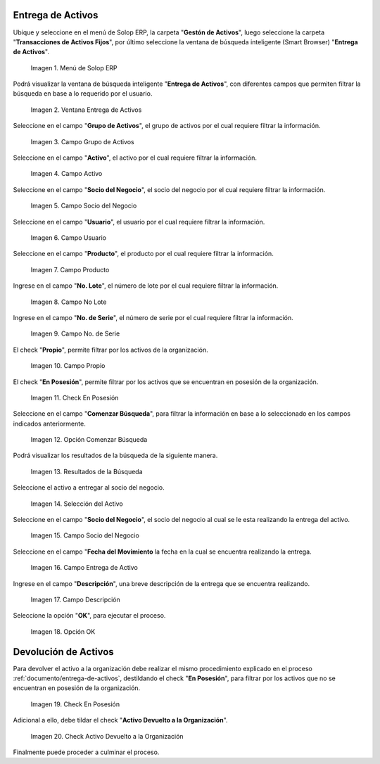 .. |menú entrega de activos| image:: resources/asset-delivery-menu.png
.. |ventana entrega de activos| image:: resources/asset-delivery-window.png
.. |campo grupo de activos de la ventana entrega de activos| image:: resources/asset-group-field-of-the-asset-delivery-window.png
.. |campo activo de la ventana entrega de activos| image:: resources/active-field-of-the-asset-delivery-window.png
.. |campo socio del negocio de la ventana entrega de activos| image:: resources/business-partner-field-of-the-asset-delivery-window.png
.. |campo usuario de la ventana entrega de activos| image:: resources/user-field-of-the-asset-delivery-window.png
.. |campo producto de la ventana entrega de activos| image:: resources/product-field-of-the-asset-delivery-window.png
.. |campo número de lote de la ventana entrega de activos| image:: resources/lot-number-field-of-the-asset-delivery-window.png
.. |campo número de serie de la ventana entrega de activos| image:: resources/serial-number-field-of-the-asset-delivery-window.png
.. |campo propio de la ventana entrega de activos| image:: resources/own-field-of-the-asset-delivery-window.png
.. |check en posesión de la ventana entrega de activos| image:: resources/check-in-possession-of-the-asset-delivery-window.png
.. |opción comenzar búsqueda de la ventana entrega de activos| image:: resources/option-start-search-of-asset-delivery-window.png
.. |resultados de la búsqueda de la ventana entrega de activos| image:: resources/asset-delivery-window-search-results.png
.. |selección del activo a entregar| image:: resources/selection-of-the-asset-to-be-delivered.png
.. |campo socio del negocio a entregar de la ventana entrega de activos| image:: resources/business-partner-field-to-deliver-of-the-asset-delivery-window.png
.. |campo fecha del movimiento de la ventana entrega de activos| image:: resources/movement-date-field-of-the-asset-delivery-window.png
.. |campo descripción de la ventana entrega de activos| image:: resources/asset-delivery-window-description-field.png
.. |opción ok de la ventana entrega de activos| image:: resources/ok-option-of-the-asset-delivery-window.png
.. |destildar check en posesión de la ventana entrega de activos| image:: resources/uncheck-check-in-possession-of-the-asset-delivery-window.png
.. |check activo devuelto a la organización| image:: resources/active-check-returned-to-organization.png

.. _documento/entrega-de-activos:

**Entrega de Activos**
======================

Ubique y seleccione en el menú de Solop ERP, la carpeta "**Gestón de Activos**", luego seleccione la carpeta "**Transacciones de Activos Fijos**", por último seleccione la ventana de búsqueda inteligente (Smart Browser) "**Entrega de Activos**".

    |menú entrega de activos|

    Imagen 1. Menú de Solop ERP

Podrá visualizar la ventana de búsqueda inteligente "**Entrega de Activos**", con diferentes campos que permiten filtrar la búsqueda en base a lo requerido por el usuario.

    |ventana entrega de activos|

    Imagen 2. Ventana Entrega de Activos

Seleccione en el campo "**Grupo de Activos**", el grupo de activos por el cual requiere filtrar la información.

    |campo grupo de activos de la ventana entrega de activos|

    Imagen 3. Campo Grupo de Activos

Seleccione en el campo "**Activo**", el activo por el cual requiere filtrar la información.

    |campo activo de la ventana entrega de activos|

    Imagen 4. Campo Activo

Seleccione en el campo "**Socio del Negocio**", el socio del negocio por el cual requiere filtrar la información.

    |campo socio del negocio de la ventana entrega de activos|

    Imagen 5. Campo Socio del Negocio

Seleccione en el campo "**Usuario**", el usuario por el cual requiere filtrar la información.

    |campo usuario de la ventana entrega de activos|

    Imagen 6. Campo Usuario

Seleccione en el campo "**Producto**", el producto por el cual requiere filtrar la información.

    |campo producto de la ventana entrega de activos|

    Imagen 7. Campo Producto

Ingrese en el campo "**No. Lote**", el número de lote por el cual requiere filtrar la información.

    |campo número de lote de la ventana entrega de activos|

    Imagen 8. Campo No Lote

Ingrese en el campo "**No. de Serie**", el número de serie por el cual requiere filtrar la información.

    |campo número de serie de la ventana entrega de activos|

    Imagen 9. Campo No. de Serie

El check "**Propio**", permite filtrar por los activos de la organización.

    |campo propio de la ventana entrega de activos|

    Imagen 10. Campo Propio

El check "**En Posesión**", permite filtrar por los activos que se encuentran en posesión de la organización.

    |check en posesión de la ventana entrega de activos|

    Imagen 11. Check En Posesión

Seleccione en el campo "**Comenzar Búsqueda**", para filtrar la información en base a lo seleccionado en los campos indicados anteriormente.

    |opción comenzar búsqueda de la ventana entrega de activos|

    Imagen 12. Opción Comenzar Búsqueda

Podrá visualizar los resultados de la búsqueda de la siguiente manera.

    |resultados de la búsqueda de la ventana entrega de activos|

    Imagen 13. Resultados de la Búsqueda

Seleccione el activo a entregar al socio del negocio.

    |selección del activo a entregar|

    Imagen 14. Selección del Activo

Seleccione en el campo "**Socio del Negocio**", el socio del negocio al cual se le esta realizando la entrega del activo.

    |campo socio del negocio a entregar de la ventana entrega de activos|

    Imagen 15. Campo Socio del Negocio

Seleccione en el campo "**Fecha del Movimiento** la fecha en la cual se encuentra realizando la entrega.

    |campo fecha del movimiento de la ventana entrega de activos|

    Imagen 16. Campo Entrega de Activo

Ingrese en el campo "**Descripción**", una breve descripción de la entrega que se encuentra realizando.

    |campo descripción de la ventana entrega de activos|

    Imagen 17. Campo Descripción

Seleccione la opción "**OK**", para ejecutar el proceso.

    |opción ok de la ventana entrega de activos|

    Imagen 18. Opción OK

.. _documento/devolución-de-activos:

**Devolución de Activos**
=========================

Para devolver el activo a la organización debe realizar el mismo procedimiento explicado en el proceso :ref:`documento/entrega-de-activos`, destildando el check "**En Posesión**", para filtrar por los activos que no se encuentran en posesión de la organización.

    |destildar check en posesión de la ventana entrega de activos|

    Imagen 19. Check En Posesión

Adicional a ello, debe tildar el check "**Activo Devuelto a la Organización**".

    |check activo devuelto a la organización|

    Imagen 20. Check Activo Devuelto a la Organización

Finalmente puede proceder a culminar el proceso.
